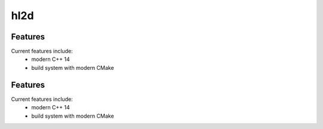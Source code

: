 =================================================
hl2d
=================================================

.. image:: https://img.shields.io/travis/DerThorsten/hl2d.svg
        :target: https://travis-ci.org/DerThorsten/hl2d

.. image:: https://readthedocs.org/projects/hl2d/badge/?version=latest
        :target: http://hl2d.readthedocs.io/en/latest/?badge=latest
        :alt: Documentation Status               


Features
--------

Current features include: 
  * modern C++ 14
  * build system with modern CMake 




Features
--------

Current features include: 
  * modern C++ 14
  * build system with modern CMake 




